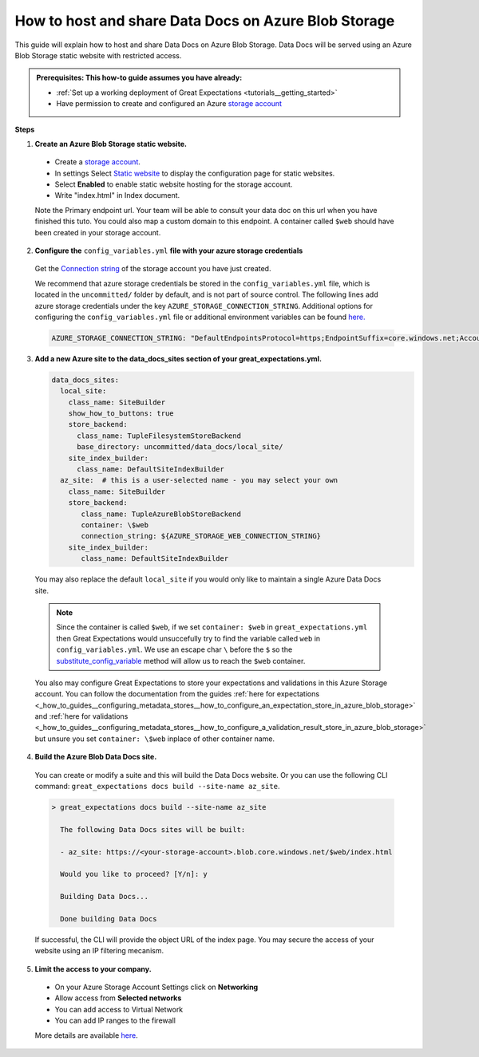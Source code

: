 .. _how_to_guides__configuring_data_docs__how_to_host_and_share_data_docs_on_azure_blob_storage:

How to host and share Data Docs on Azure Blob Storage
=====================================================

This guide will explain how to host and share Data Docs on Azure Blob Storage. 
Data Docs will be served using an Azure Blob Storage static website with restricted access.

.. admonition:: Prerequisites: This how-to guide assumes you have already:

    - :ref:`Set up a working deployment of Great Expectations <tutorials__getting_started>`
    - Have permission to create and configured an Azure `storage account <https://docs.microsoft.com/en-us/azure/storage>`_ 
    
**Steps**

1. **Create an Azure Blob Storage static website.**

  - Create a `storage account <https://docs.microsoft.com/en-us/azure/storage>`_. 
  - In settings Select `Static website <https://docs.microsoft.com/en-us/azure/storage/blobs/storage-blob-static-website-host>`_ to display the configuration page for static websites.
  - Select **Enabled** to enable static website hosting for the storage account.
  - Write "index.html" in Index document.
  
  Note the Primary endpoint url. Your team will be able to consult your data doc on this url when you have finished this tuto. You could also map a custom domain to this endpoint.
  A container called ``$web`` should have been created in your storage account.


2. **Configure the** ``config_variables.yml`` **file with your azure storage credentials**

  Get the `Connection string <https://docs.microsoft.com/en-us/azure/storage/common/storage-account-keys-manage?tabs=azure-portal>`_ of the storage account you have just created.

  We recommend that azure storage credentials be stored in the  ``config_variables.yml`` file, which is located in the ``uncommitted/`` folder by default, and is not part of source control. The following lines add azure storage credentials under the key ``AZURE_STORAGE_CONNECTION_STRING``. Additional options for configuring the ``config_variables.yml`` file or additional environment variables can be found `here. <https://docs.greatexpectations.io/en/latest/guides/how_to_guides/configuring_data_contexts/how_to_use_a_yaml_file_or_environment_variables_to_populate_credentials.html>`_
  
  .. code-block:: yaml
  
     AZURE_STORAGE_CONNECTION_STRING: "DefaultEndpointsProtocol=https;EndpointSuffix=core.windows.net;AccountName=<YOUR-STORAGE-ACCOUNT-NAME>;AccountKey=<YOUR-STORAGE-ACCOUNT-KEY==>"
   
3. **Add a new Azure site to the data_docs_sites section of your great_expectations.yml.**
  
   .. code-block:: yaml

      data_docs_sites:
        local_site:
          class_name: SiteBuilder
          show_how_to_buttons: true
          store_backend:
            class_name: TupleFilesystemStoreBackend
            base_directory: uncommitted/data_docs/local_site/
          site_index_builder:
            class_name: DefaultSiteIndexBuilder
        az_site:  # this is a user-selected name - you may select your own
          class_name: SiteBuilder
          store_backend:
             class_name: TupleAzureBlobStoreBackend
             container: \$web
             connection_string: ${AZURE_STORAGE_WEB_CONNECTION_STRING}
          site_index_builder:
             class_name: DefaultSiteIndexBuilder

  You may also replace the default ``local_site`` if you would only like to maintain a single Azure Data Docs site.

  .. note::
     Since the container is called ``$web``, if we set ``container: $web`` in ``great_expectations.yml`` then Great Expectations would unsuccefully try to find the variable called ``web`` in ``config_variables.yml``. 
     We use an escape char ``\`` before the ``$`` so the `substitute_config_variable <https://docs.greatexpectations.io/en/latest/autoapi/great_expectations/data_context/util/index.html?highlight=substitute_config_variable#great_expectations.data_context.util.substitute_config_variable>`_  method will allow us to reach the ``$web`` container.
  
  You also may configure Great Expectations to store your expectations and validations in this Azure Storage account. 
  You can follow the documentation from the guides :ref:`here for expectations <_how_to_guides__configuring_metadata_stores__how_to_configure_an_expectation_store_in_azure_blob_storage>` and :ref:`here for validations <_how_to_guides__configuring_metadata_stores__how_to_configure_a_validation_result_store_in_azure_blob_storage>` but unsure you set ``container: \$web`` inplace of other container name.

4. **Build the Azure Blob Data Docs site.**

  You can create or modify a suite and this will build the Data Docs website.
  Or you can use the following CLI command: ``great_expectations docs build --site-name az_site``.

  .. code-block:: bash

   > great_expectations docs build --site-name az_site
   
     The following Data Docs sites will be built:

     - az_site: https://<your-storage-account>.blob.core.windows.net/$web/index.html
  
     Would you like to proceed? [Y/n]: y
  
     Building Data Docs...
  
     Done building Data Docs

  If successful, the CLI will provide the object URL of the index page. 
  You may secure the access of your website using an IP filtering mecanism.

5. **Limit the access to your company.**

  - On your Azure Storage Account Settings click on **Networking**
  - Allow access from **Selected networks**
  - You can add access to Virtual Network
  - You can add IP ranges to the firewall 
  
  More details are available `here <https://docs.microsoft.com/en-us/azure/storage/common/storage-network-security?tabs=azure-portal>`_.
.. discourse::
   :topic_identifier: 231
